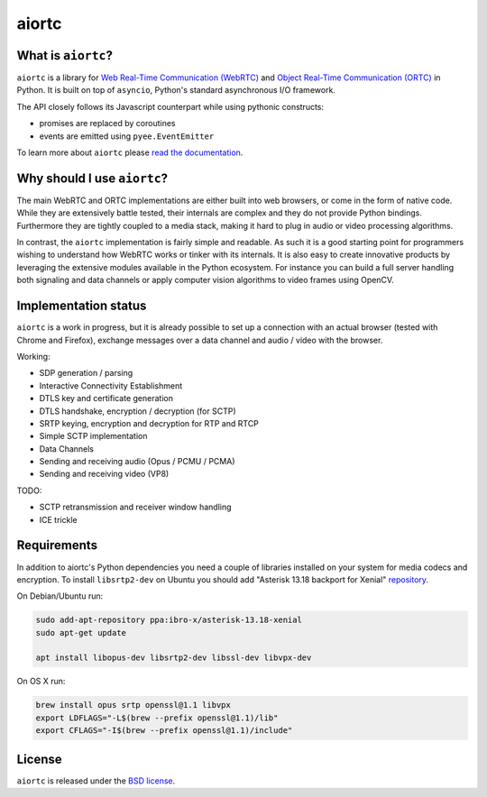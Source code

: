 aiortc
======

|rtd| |pypi-l| |travis| |coveralls|

.. |rtd| image:: https://readthedocs.org/projects/aiortc/badge/?version=latest
   :target: https://aiortc.readthedocs.io/

.. |pypi-l| image:: https://img.shields.io/pypi/l/aiortc.svg
    :target: https://pypi.python.org/pypi/aiortc

.. |travis| image:: https://img.shields.io/travis/jlaine/aiortc.svg
    :target: https://travis-ci.org/jlaine/aiortc

.. |coveralls| image:: https://img.shields.io/coveralls/jlaine/aiortc.svg
    :target: https://coveralls.io/github/jlaine/aiortc

What is ``aiortc``?
-------------------

``aiortc`` is a library for `Web Real-Time Communication (WebRTC)`_ and
`Object Real-Time Communication (ORTC)`_ in Python. It is built on top of
``asyncio``, Python's standard asynchronous I/O framework.

The API closely follows its Javascript counterpart while using pythonic
constructs:

- promises are replaced by coroutines
- events are emitted using ``pyee.EventEmitter``

To learn more about ``aiortc`` please `read the documentation`_.

.. _Web Real-Time Communication (WebRTC): https://webrtc.org/
.. _Object Real-Time Communication (ORTC): https://ortc.org/
.. _read the documentation: https://aiortc.readthedocs.io/en/latest/

Why should I use ``aiortc``?
----------------------------

The main WebRTC and ORTC implementations are either built into web browsers,
or come in the form of native code. While they are extensively battle tested,
their internals are complex and they do not provide Python bindings.
Furthermore they are tightly coupled to a media stack, making it hard to plug
in audio or video processing algorithms.

In contrast, the ``aiortc`` implementation is fairly simple and readable. As
such it is a good starting point for programmers wishing to understand how
WebRTC works or tinker with its internals. It is also easy to create innovative
products by leveraging the extensive modules available in the Python ecosystem.
For instance you can build a full server handling both signaling and data
channels or apply computer vision algorithms to video frames using OpenCV.

Implementation status
---------------------

``aiortc`` is a work in progress, but it is already possible to set up a
connection with an actual browser (tested with Chrome and Firefox), exchange
messages over a data channel and audio / video with the browser.

Working:

- SDP generation / parsing
- Interactive Connectivity Establishment
- DTLS key and certificate generation
- DTLS handshake, encryption / decryption (for SCTP)
- SRTP keying, encryption and decryption for RTP and RTCP
- Simple SCTP implementation
- Data Channels
- Sending and receiving audio (Opus / PCMU / PCMA)
- Sending and receiving video (VP8)

TODO:

- SCTP retransmission and receiver window handling
- ICE trickle

Requirements
------------

In addition to aiortc's Python dependencies you need a couple of libraries
installed on your system for media codecs and encryption.
To install ``libsrtp2-dev`` on Ubuntu you should add
"Asterisk 13.18 backport for Xenial" repository_.

.. _repository: https://launchpad.net/~ibro-x/+archive/ubuntu/asterisk-13.18-xenial

On Debian/Ubuntu run:

.. code:: bash

    sudo add-apt-repository ppa:ibro-x/asterisk-13.18-xenial
    sudo apt-get update

    apt install libopus-dev libsrtp2-dev libssl-dev libvpx-dev

On OS X run:

.. code:: bash

    brew install opus srtp openssl@1.1 libvpx
    export LDFLAGS="-L$(brew --prefix openssl@1.1)/lib"
    export CFLAGS="-I$(brew --prefix openssl@1.1)/include"

License
-------

``aiortc`` is released under the `BSD license`_.

.. _BSD license: https://aiortc.readthedocs.io/en/latest/license.html
